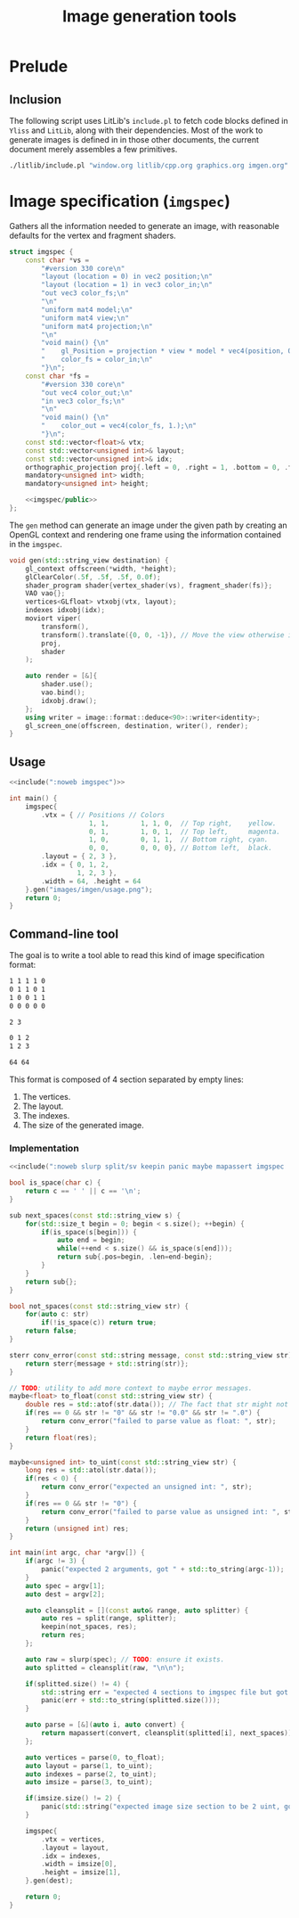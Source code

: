 #+title: Image generation tools

#+property: header-args:cpp :flags -std=c++20 -I include -lGL -lOSMesa src/glad.c :eval never :main no :exports both :noweb no-export

* Prelude

** Inclusion

The following script uses LitLib's =include.pl= to fetch code blocks defined in =Yliss= and =LitLib=, along with their dependencies.
Most of the work to generate images is defined in in those other documents, the current document merely assembles a few primitives.

#+name: include
#+begin_src sh :var args="" :results output :wrap "src cpp" :eval no-export
./litlib/include.pl "window.org litlib/cpp.org graphics.org imgen.org" "$args"
#+end_src


* Image specification (=imgspec=)

Gathers all the information needed to generate an image, with reasonable defaults for the vertex and fragment shaders.

#+name: imgspec
#+begin_src cpp
struct imgspec {
    const char *vs =
        "#version 330 core\n"
        "layout (location = 0) in vec2 position;\n"
        "layout (location = 1) in vec3 color_in;\n"
        "out vec3 color_fs;\n"
        "\n"
        "uniform mat4 model;\n"
        "uniform mat4 view;\n"
        "uniform mat4 projection;\n"
        "\n"
        "void main() {\n"
        "    gl_Position = projection * view * model * vec4(position, 0.0f, 1.0f);\n"
        "    color_fs = color_in;\n"
        "}\n";
    const char *fs =
        "#version 330 core\n"
        "out vec4 color_out;\n"
        "in vec3 color_fs;\n"
        "\n"
        "void main() {\n"
        "    color_out = vec4(color_fs, 1.);\n"
        "}\n";
    const std::vector<float>& vtx;
    const std::vector<unsigned int>& layout;
    const std::vector<unsigned int>& idx;
    orthographic_projection proj{.left = 0, .right = 1, .bottom = 0, .top = 1};
    mandatory<unsigned int> width;
    mandatory<unsigned int> height;

    <<imgspec/public>>
};
#+end_src
#+depends:imgspec :noweb mandatory moviort gl_context shader_program VAO vertices indexes transform gl_screen_one image/format/deduce :cpp vector string_view

The =gen= method can generate an image under the given path by creating an OpenGL context and rendering one frame using the information contained in the =imgspec=.

#+begin_src cpp :eval no-export :exports both :noweb-ref imgspec/public
void gen(std::string_view destination) {
    gl_context offscreen(*width, *height);
    glClearColor(.5f, .5f, .5f, 0.0f);
    shader_program shader{vertex_shader(vs), fragment_shader(fs)};
    VAO vao{};
    vertices<GLfloat> vtxobj(vtx, layout);
    indexes idxobj(idx);
    moviort viper(
        transform(),
        transform().translate({0, 0, -1}), // Move the view otherwise it would get clipped by the near value.
        proj,
        shader
    );

    auto render = [&]{
        shader.use();
        vao.bind();
        idxobj.draw();
    };
    using writer = image::format::deduce<90>::writer<identity>;
    gl_screen_one(offscreen, destination, writer(), render);
}
#+end_src

** Usage

#+begin_src cpp :eval no-export :exports both
<<include(":noweb imgspec")>>

int main() {
    imgspec{
        .vtx = { // Positions // Colors
                    1, 1,        1, 1, 0,  // Top right,    yellow.
                    0, 1,        1, 0, 1,  // Top left,     magenta.
                    1, 0,        0, 1, 1,  // Bottom right, cyan.
                    0, 0,        0, 0, 0}, // Bottom left,  black.
        .layout = { 2, 3 },
        .idx = { 0, 1, 2,
                 1, 2, 3 },
        .width = 64, .height = 64
    }.gen("images/imgen/usage.png");
    return 0;
}
#+end_src

#+RESULTS:
:results:
[[file:images/imgen/usage.png]]
:end:

** Command-line tool

The goal is to write a tool able to read this kind of image specification format:
#+begin_src txt :tangle tangle/usage.imgspec
1 1 1 1 0
0 1 1 0 1
1 0 0 1 1
0 0 0 0 0

2 3

0 1 2
1 2 3

64 64
#+end_src

This format is composed of 4 section separated by empty lines:
 1. The vertices.
 2. The layout.
 3. The indexes.
 4. The size of the generated image.

*** Implementation

#+name: imgen-cli
#+begin_src cpp :eval no-export :exports both :cmdline tangle/usage.imgspec images/imgen/usage.png
<<include(":noweb slurp split/sv keepin panic maybe mapassert imgspec :cpp string string_view cstdlib")>>

bool is_space(char c) {
    return c == ' ' || c == '\n';
}

sub next_spaces(const std::string_view s) {
    for(std::size_t begin = 0; begin < s.size(); ++begin) {
        if(is_space(s[begin])) {
            auto end = begin;
            while(++end < s.size() && is_space(s[end]));
            return sub{.pos=begin, .len=end-begin};
        }
    }
    return sub{};
}

bool not_spaces(const std::string_view str) {
    for(auto c: str)
        if(!is_space(c)) return true;
    return false;
}

sterr conv_error(const std::string message, const std::string_view str) {
    return sterr{message + std::string(str)};
}

// TODO: utility to add more context to maybe error messages.
maybe<float> to_float(const std::string_view str) {
    double res = std::atof(str.data()); // The fact that str might not be null-terminated is problematic.
    if(res == 0 && str != "0" && str != "0.0" && str != ".0") {
        return conv_error("failed to parse value as float: ", str);
    }
    return float(res);
}

maybe<unsigned int> to_uint(const std::string_view str) {
    long res = std::atol(str.data());
    if(res < 0) {
        return conv_error("expected an unsigned int: ", str);
    }
    if(res == 0 && str != "0") {
        return conv_error("failed to parse value as unsigned int: ", str);
    }
    return (unsigned int) res;
}

int main(int argc, char *argv[]) {
    if(argc != 3) {
        panic("expected 2 arguments, got " + std::to_string(argc-1));
    }
    auto spec = argv[1];
    auto dest = argv[2];

    auto cleansplit = [](const auto& range, auto splitter) {
        auto res = split(range, splitter);
        keepin(not_spaces, res);
        return res;
    };

    auto raw = slurp(spec); // TODO: ensure it exists.
    auto splitted = cleansplit(raw, "\n\n");

    if(splitted.size() != 4) {
        std::string err = "expected 4 sections to imgspec file but got ";
        panic(err + std::to_string(splitted.size()));
    }

    auto parse = [&](auto i, auto convert) {
        return mapassert(convert, cleansplit(splitted[i], next_spaces));
    };

    auto vertices = parse(0, to_float);
    auto layout = parse(1, to_uint);
    auto indexes = parse(2, to_uint);
    auto imsize = parse(3, to_uint);

    if(imsize.size() != 2) {
        panic(std::string("expected image size section to be 2 uint, got") + std::to_string(imsize.size()));
    }

    imgspec{
        .vtx = vertices,
        .layout = layout,
        .idx = indexes,
        .width = imsize[0],
        .height = imsize[1],
    }.gen(dest);

    return 0;
}
#+end_src

#+RESULTS: imgen-cli
:results:
[[file:images/imgen/usage.png]]
:end:

